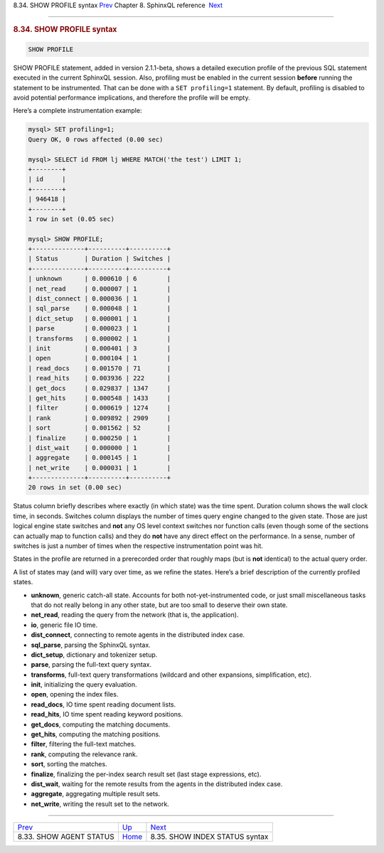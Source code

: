 .. raw:: html

   <div class="navheader">

8.34. SHOW PROFILE syntax
`Prev <sphinxql-show-agent-status.html>`__ 
Chapter 8. SphinxQL reference
 `Next <sphinxql-show-index-status.html>`__

--------------

.. raw:: html

   </div>

.. raw:: html

   <div class="sect1">

.. raw:: html

   <div class="titlepage">

.. raw:: html

   <div>

.. raw:: html

   <div>

.. rubric:: 8.34. SHOW PROFILE syntax
   :name: show-profile-syntax
   :class: title

.. raw:: html

   </div>

.. raw:: html

   </div>

.. raw:: html

   </div>

.. code:: programlisting

    SHOW PROFILE

SHOW PROFILE statement, added in version 2.1.1-beta, shows a detailed
execution profile of the previous SQL statement executed in the current
SphinxQL session. Also, profiling must be enabled in the current session
**before** running the statement to be instrumented. That can be done
with a ``SET profiling=1`` statement. By default, profiling is disabled
to avoid potential performance implications, and therefore the profile
will be empty.

Here’s a complete instrumentation example:

.. code:: programlisting

    mysql> SET profiling=1;
    Query OK, 0 rows affected (0.00 sec)

    mysql> SELECT id FROM lj WHERE MATCH('the test') LIMIT 1;
    +--------+
    | id     |
    +--------+
    | 946418 |
    +--------+
    1 row in set (0.05 sec)

    mysql> SHOW PROFILE;
    +--------------+----------+----------+
    | Status       | Duration | Switches |
    +--------------+----------+----------+
    | unknown      | 0.000610 | 6        |
    | net_read     | 0.000007 | 1        |
    | dist_connect | 0.000036 | 1        |
    | sql_parse    | 0.000048 | 1        |
    | dict_setup   | 0.000001 | 1        |
    | parse        | 0.000023 | 1        |
    | transforms   | 0.000002 | 1        |
    | init         | 0.000401 | 3        |
    | open         | 0.000104 | 1        |
    | read_docs    | 0.001570 | 71       |
    | read_hits    | 0.003936 | 222      |
    | get_docs     | 0.029837 | 1347     |
    | get_hits     | 0.000548 | 1433     |
    | filter       | 0.000619 | 1274     |
    | rank         | 0.009892 | 2909     |
    | sort         | 0.001562 | 52       |
    | finalize     | 0.000250 | 1        |
    | dist_wait    | 0.000000 | 1        |
    | aggregate    | 0.000145 | 1        |
    | net_write    | 0.000031 | 1        |
    +--------------+----------+----------+
    20 rows in set (0.00 sec)

Status column briefly describes where exactly (in which state) was the
time spent. Duration column shows the wall clock time, in seconds.
Switches column displays the number of times query engine changed to the
given state. Those are just logical engine state switches and **not**
any OS level context switches nor function calls (even though some of
the sections can actually map to function calls) and they do **not**
have any direct effect on the performance. In a sense, number of
switches is just a number of times when the respective instrumentation
point was hit.

States in the profile are returned in a prerecorded order that roughly
maps (but is **not** identical) to the actual query order.

A list of states may (and will) vary over time, as we refine the states.
Here’s a brief description of the currently profiled states.

.. raw:: html

   <div class="itemizedlist">

-  **unknown**, generic catch-all state. Accounts for both
   not-yet-instrumented code, or just small miscellaneous tasks that do
   not really belong in any other state, but are too small to deserve
   their own state.
-  **net\_read**, reading the query from the network (that is, the
   application).
-  **io**, generic file IO time.
-  **dist\_connect**, connecting to remote agents in the distributed
   index case.
-  **sql\_parse**, parsing the SphinxQL syntax.
-  **dict\_setup**, dictionary and tokenizer setup.
-  **parse**, parsing the full-text query syntax.
-  **transforms**, full-text query transformations (wildcard and other
   expansions, simplification, etc).
-  **init**, initializing the query evaluation.
-  **open**, opening the index files.
-  **read\_docs**, IO time spent reading document lists.
-  **read\_hits**, IO time spent reading keyword positions.
-  **get\_docs**, computing the matching documents.
-  **get\_hits**, computing the matching positions.
-  **filter**, filtering the full-text matches.
-  **rank**, computing the relevance rank.
-  **sort**, sorting the matches.
-  **finalize**, finalizing the per-index search result set (last stage
   expressions, etc).
-  **dist\_wait**, waiting for the remote results from the agents in the
   distributed index case.
-  **aggregate**, aggregating multiple result sets.
-  **net\_write**, writing the result set to the network.

.. raw:: html

   </div>

.. raw:: html

   </div>

.. raw:: html

   <div class="navfooter">

--------------

+-----------------------------------------------+------------------------------------+-----------------------------------------------+
| `Prev <sphinxql-show-agent-status.html>`__    | `Up <sphinxql-reference.html>`__   |  `Next <sphinxql-show-index-status.html>`__   |
+-----------------------------------------------+------------------------------------+-----------------------------------------------+
| 8.33. SHOW AGENT STATUS                       | `Home <index.html>`__              |  8.35. SHOW INDEX STATUS syntax               |
+-----------------------------------------------+------------------------------------+-----------------------------------------------+

.. raw:: html

   </div>
